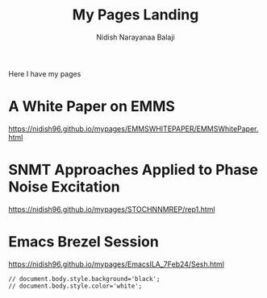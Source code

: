 #+title: My Pages Landing
#+author: Nidish Narayanaa Balaji
#+options: toc:nil

Here I have my pages

* A White Paper on EMMS
[[https://nidish96.github.io/mypages/EMMSWHITEPAPER/EMMSWhitePaper.html]]
* SNMT Approaches Applied to Phase Noise Excitation
[[https://nidish96.github.io/mypages/STOCHNNMREP/rep1.html]]
* Emacs Brezel Session
[[https://nidish96.github.io/mypages/EmacsILA_7Feb24/Sesh.html]]
#+begin_src inline-js
  // document.body.style.background='black';
  // document.body.style.color='white';
#+end_src  
